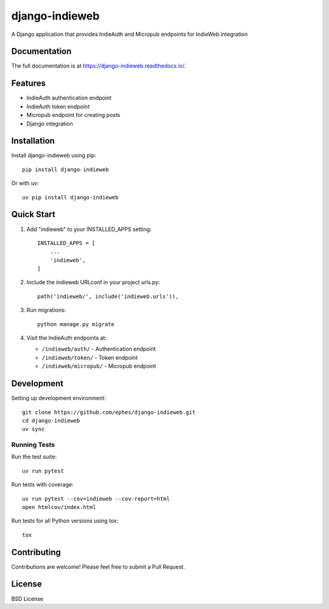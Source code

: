 ===============
django-indieweb
===============

.. image:: https://img.shields.io/readthedocs/django-indieweb?style=for-the-badge
   :target: https://django-indieweb.readthedocs.io/en/latest/

.. image:: https://img.shields.io/pypi/v/django-indieweb.svg?style=for-the-badge
   :target: https://pypi.org/project/django-indieweb/

.. image:: https://img.shields.io/badge/pre--commit-enabled-brightgreen?logo=pre-commit&logoColor=white&style=for-the-badge
   :target: https://github.com/pre-commit/pre-commit
   :alt: pre-commit

A Django application that provides IndieAuth and Micropub endpoints for IndieWeb integration

Documentation
-------------

The full documentation is at https://django-indieweb.readthedocs.io/.

Features
--------

* IndieAuth authentication endpoint
* IndieAuth token endpoint
* Micropub endpoint for creating posts
* Django integration

Installation
------------

Install django-indieweb using pip::

    pip install django-indieweb

Or with uv::

    uv pip install django-indieweb

Quick Start
-----------

1. Add "indieweb" to your INSTALLED_APPS setting::

    INSTALLED_APPS = [
        ...
        'indieweb',
    ]

2. Include the indieweb URLconf in your project urls.py::

    path('indieweb/', include('indieweb.urls')),

3. Run migrations::

    python manage.py migrate

4. Visit the IndieAuth endpoints at:

   * ``/indieweb/auth/`` - Authentication endpoint
   * ``/indieweb/token/`` - Token endpoint
   * ``/indieweb/micropub/`` - Micropub endpoint

Development
-----------

Setting up development environment::

    git clone https://github.com/ephes/django-indieweb.git
    cd django-indieweb
    uv sync

Running Tests
~~~~~~~~~~~~~

Run the test suite::

    uv run pytest

Run tests with coverage::

    uv run pytest --cov=indieweb --cov-report=html
    open htmlcov/index.html

Run tests for all Python versions using tox::

    tox

Contributing
------------

Contributions are welcome! Please feel free to submit a Pull Request.

License
-------

BSD License
